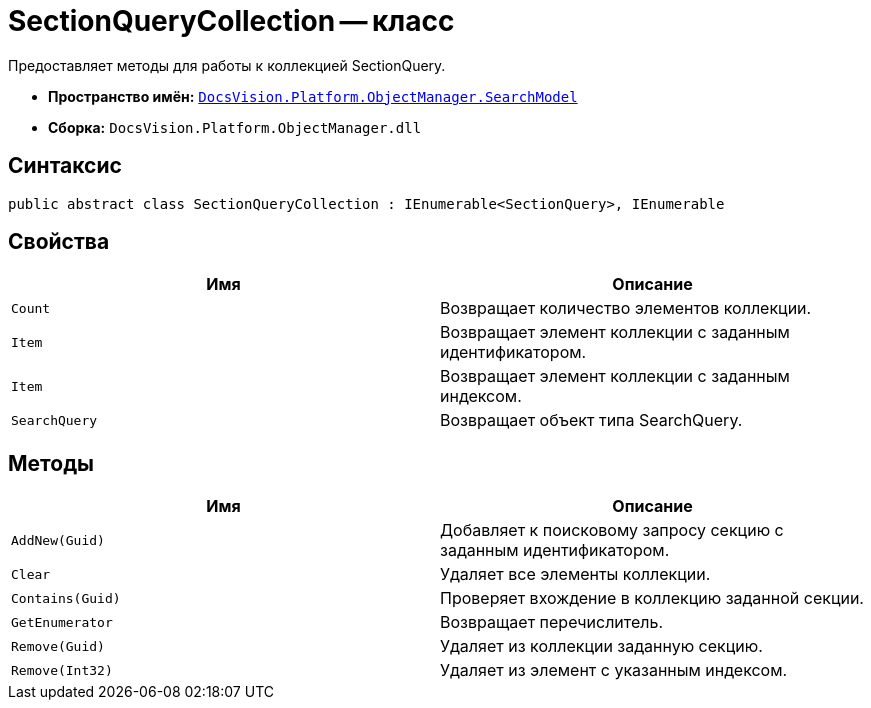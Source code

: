 = SectionQueryCollection -- класс

Предоставляет методы для работы к коллекцией SectionQuery.

* *Пространство имён:* `xref:api/DocsVision/Platform/ObjectManager/SearchModel/SearchModel_NS.adoc[DocsVision.Platform.ObjectManager.SearchModel]`
* *Сборка:* `DocsVision.Platform.ObjectManager.dll`

== Синтаксис

[source,csharp]
----
public abstract class SectionQueryCollection : IEnumerable<SectionQuery>, IEnumerable
----

== Свойства

[cols=",",options="header"]
|===
|Имя |Описание
|`Count` |Возвращает количество элементов коллекции.
|`Item` |Возвращает элемент коллекции с заданным идентификатором.
|`Item` |Возвращает элемент коллекции с заданным индексом.
|`SearchQuery` |Возвращает объект типа SearchQuery.
|===

== Методы

[cols=",",options="header"]
|===
|Имя |Описание
|`AddNew(Guid)` |Добавляет к поисковому запросу секцию с заданным идентификатором.
|`Clear` |Удаляет все элементы коллекции.
|`Contains(Guid)` |Проверяет вхождение в коллекцию заданной секции.
|`GetEnumerator` |Возвращает перечислитель.
|`Remove(Guid)` |Удаляет из коллекции заданную секцию.
|`Remove(Int32)` |Удаляет из элемент с указанным индексом.
|===
